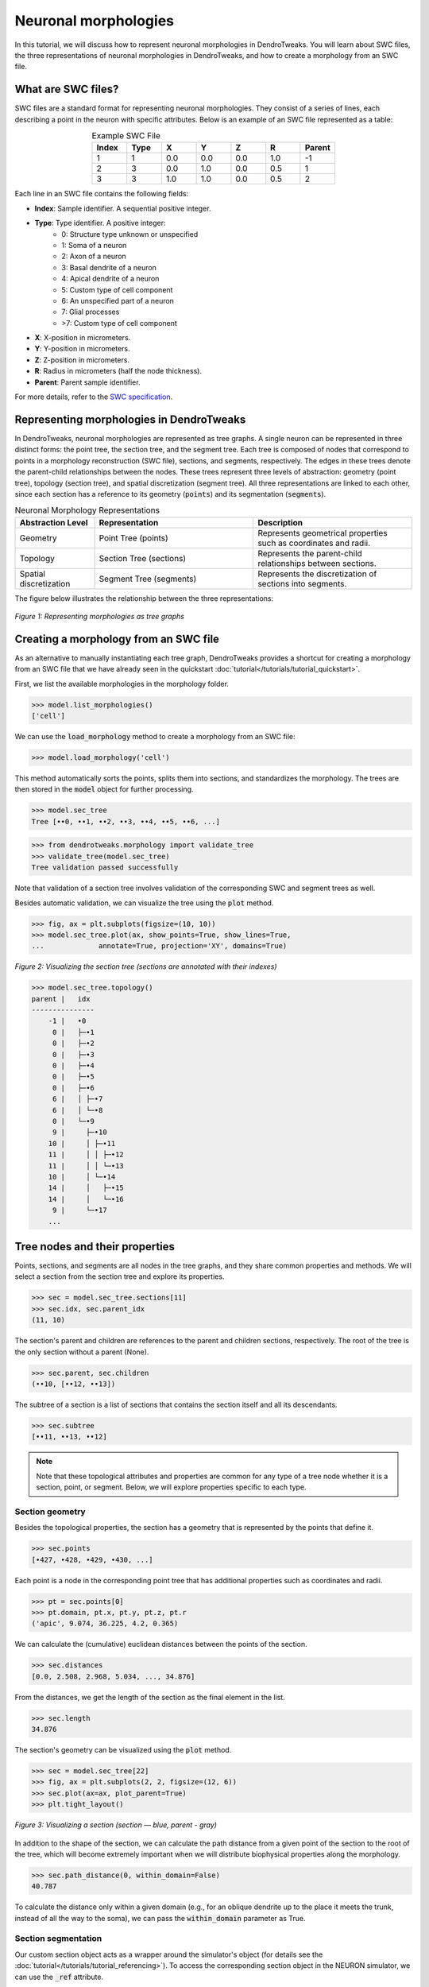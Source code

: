 Neuronal morphologies
==========================================

In this tutorial, we will discuss how to represent neuronal morphologies in DendroTweaks.
You will learn about SWC files, the three representations of neuronal morphologies in DendroTweaks,
and how to create a morphology from an SWC file.

What are SWC files?
-------------------

SWC files are a standard format for representing neuronal morphologies. They consist of a series of lines, each describing a point in the neuron with specific attributes. Below is an example of an SWC file represented as a table:

.. table:: Example SWC File
    :widths: 10 10 10 10 10 10 10
    :align: center

    +-------+------+-------+-------+-------+-------+--------+
    | Index | Type |   X   |   Y   |   Z   |   R   | Parent |
    +=======+======+=======+=======+=======+=======+========+
    |   1   |   1  |  0.0  |  0.0  |  0.0  |  1.0  |   -1   |
    +-------+------+-------+-------+-------+-------+--------+
    |   2   |   3  |  0.0  |  1.0  |  0.0  |  0.5  |    1   |
    +-------+------+-------+-------+-------+-------+--------+
    |   3   |   3  |  1.0  |  1.0  |  0.0  |  0.5  |    2   |
    +-------+------+-------+-------+-------+-------+--------+

Each line in an SWC file contains the following fields:

- **Index**: Sample identifier. A sequential positive integer.
- **Type**: Type identifier. A positive integer:
    - 0: Structure type unknown or unspecified
    - 1: Soma of a neuron
    - 2: Axon of a neuron
    - 3: Basal dendrite of a neuron
    - 4: Apical dendrite of a neuron
    - 5: Custom type of cell component
    - 6: An unspecified part of a neuron
    - 7: Glial processes
    - >7: Custom type of cell component
- **X**: X-position in micrometers.
- **Y**: Y-position in micrometers.
- **Z**: Z-position in micrometers.
- **R**: Radius in micrometers (half the node thickness).
- **Parent**: Parent sample identifier.

For more details, refer to the `SWC specification <https://swc-specification.readthedocs.io/en/latest/swc.html>`_.

Representing morphologies in DendroTweaks
---------------------------------------------

In DendroTweaks, neuronal morphologies are represented as tree graphs. 
A single neuron can be represented in three distinct forms: the point tree, the section tree, and the segment tree.
Each tree is composed of nodes that correspond to points in a morphology reconstruction (SWC file), sections, and segments, respectively.
The edges in these trees denote the parent-child relationships between the nodes.
These trees represent three levels of abstraction: geometry (point tree), topology (section tree), and spatial discretization (segment tree).
All three representations are linked to each other, since each section has a reference to its geometry (:code:`points`) and its segmentation (:code:`segments`).

.. table:: Neuronal Morphology Representations
    :widths: 20 40 40
    :align: center

    +-------------------------+-----------------------------+------------------------------------------------------------+
    | Abstraction Level       | Representation              | Description                                                |
    +=========================+=============================+============================================================+
    | Geometry                | Point Tree (points)         | Represents geometrical properties such as coordinates and  |
    |                         |                             | radii.                                                     |
    +-------------------------+-----------------------------+------------------------------------------------------------+
    | Topology                | Section Tree (sections)     | Represents the parent-child relationships between sections.|
    +-------------------------+-----------------------------+------------------------------------------------------------+
    | Spatial discretization  | Segment Tree (segments)     | Represents the discretization of sections into segments.   |
    +-------------------------+-----------------------------+------------------------------------------------------------+

The figure below illustrates the relationship between the three representations:

.. figure:: ../_static/trees.png
    :align: center
    :width: 80%
    :alt: Representing morphologies as tree graphs

    *Figure 1: Representing morphologies as tree graphs*



Creating a morphology from an SWC file
------------------------------------------------

As an alternative to manually instantiating each tree graph, 
DendroTweaks provides a shortcut for creating a morphology from an SWC file
that we have already seen in the quickstart :doc:`tutorial</tutorials/tutorial_quickstart>`. 

First, we list the available morphologies in the morphology folder.

.. code-block:: python

    >>> model.list_morphologies()
    ['cell']

We can use the :code:`load_morphology` method to create a morphology from an SWC file:

.. code-block:: python

    >>> model.load_morphology('cell')

This method automatically sorts the points, 
splits them into sections, and standardizes the morphology.
The trees are then stored in the :code:`model` object for further processing.

.. code-block:: python
    
    >>> model.sec_tree
    Tree [••0, ••1, ••2, ••3, ••4, ••5, ••6, ...]

.. code-block:: python

    >>> from dendrotweaks.morphology import validate_tree
    >>> validate_tree(model.sec_tree)
    Tree validation passed successfully

Note that validation of a section tree involves validation of 
the corresponding SWC and segment trees as well.

Besides automatic validation, we can visualize the tree using the :code:`plot` method.

.. code-block:: python

    >>> fig, ax = plt.subplots(figsize=(10, 10))
    >>> model.sec_tree.plot(ax, show_points=True, show_lines=True, 
    ...             annotate=True, projection='XY', domains=True)

.. figure:: ../_static/sec_tree.png
    :align: center
    :width: 70%
    :alt: Visualizing the section tree 

    *Figure 2: Visualizing the section tree (sections are annotated with their indexes)*


.. code-block:: python

    >>> model.sec_tree.topology()
    parent |   idx
    ---------------
        -1 |   •0
         0 |   ├─•1
         0 |   ├─•2
         0 |   ├─•3
         0 |   ├─•4
         0 |   ├─•5
         0 |   ├─•6
         6 |   │ ├─•7
         6 |   │ └─•8
         0 |   └─•9
         9 |     ├─•10
        10 |     │ ├─•11
        11 |     │ │ ├─•12
        11 |     │ │ └─•13
        10 |     │ └─•14
        14 |     │   ├─•15
        14 |     │   └─•16
         9 |     └─•17
        ...
    
Tree nodes and their properties
--------------------------------

Points, sections, and segments are all nodes in the tree graphs, and they share common properties and methods.
We will select a section from the section tree and explore its properties.

.. code-block:: python

    >>> sec = model.sec_tree.sections[11]
    >>> sec.idx, sec.parent_idx
    (11, 10)

The section's parent and children are references to the parent and children sections, respectively.
The root of the tree is the only section without a parent (None).

.. code-block:: python

    >>> sec.parent, sec.children
    (••10, [••12, ••13])

The subtree of a section is a list of sections that contains the section itself and all its descendants.

.. code-block:: python

    >>> sec.subtree
    [••11, ••13, ••12]

.. note::

    Note that these topological attributes and properties are common for 
    any type of a tree node whether it is a section, point, or segment.
    Below, we will explore properties specific to each type.

Section geometry
~~~~~~~~~~~~~~~~~~~~~~~~~

Besides the topological properties, the section has a geometry that is represented by the points that define it.

.. code-block:: python

    >>> sec.points
    [•427, •428, •429, •430, ...]

Each point is a node in the corresponding point tree that has 
additional properties such as coordinates and radii.

.. code-block:: python

    >>> pt = sec.points[0]
    >>> pt.domain, pt.x, pt.y, pt.z, pt.r
    ('apic', 9.074, 36.225, 4.2, 0.365)

We can calculate the (cumulative) euclidean distances between the points of the section.

.. code-block:: python

    >>> sec.distances
    [0.0, 2.508, 2.968, 5.034, ..., 34.876]

From the distances, we get the length of the section as the final element in the list.

.. code-block:: python

    >>> sec.length
    34.876

The section's geometry can be visualized using the :code:`plot` method.

.. code-block:: python

    >>> sec = model.sec_tree[22]
    >>> fig, ax = plt.subplots(2, 2, figsize=(12, 6))
    >>> sec.plot(ax=ax, plot_parent=True)
    >>> plt.tight_layout()

.. figure:: ../_static/sec_extended.png
    :align: center
    :width: 80%
    :alt: Visualizing a section

    *Figure 3: Visualizing a section (section — blue, parent - gray)*

In addition to the shape of the section, we can calculate the path distance 
from a given point of the section to the root of the tree, 
which will become extremely important when we will
distribute biophysical properties along the morphology.

.. code-block:: python

    >>> sec.path_distance(0, within_domain=False)
    40.787

To calculate the distance only within a given domain 
(e.g., for an oblique dendrite up to the place it meets the trunk, 
instead of all the way to the soma),
we can pass the :code:`within_domain` parameter as True.

Section segmentation
~~~~~~~~~~~~~~~~~~~~~~~~~~~~~~~

Our custom section object acts as a wrapper around the simulator's object 
(for details see the :doc:`tutorial</tutorials/tutorial_referencing>`).
To access the corresponding section object in the NEURON simulator, 
we can use the :code:`_ref` attribute.

.. code-block:: python

    >>> sec._ref
    __nrnsec_0x2dcd5c10

In order to perform simulations, we need to discretize the sections 
into segments.

.. code-block:: python

    >>> sec.segments
    [•51]

As in NEURON, sections are callable objects that return 
the segment which center is closest to the given normalized distance.

.. code-block:: python

    >>> seg = sec(0.5)
    >>> seg.idx, seg.x
    (51, 0.5)

The segment object has the following properties:

.. code-block:: python

    >>> seg._ref
    __nrnsec_0x2dcd5c10(0.5)

For more details on working with neuronal morphologies in DendroTweaks,
refer to the :doc:`tutorial</tutorials/tutorial_swc>` on refining neuronal morphology.

The segmentation tree highly depends on the passive properties of the sections. 
Therefore, in the next tutorial, we will discuss how we can set and update model parameters
including membrane capacitance and axial resistance.
We will return to the segmentation tree in :doc:`one</tutorials/tutorial_segmentation>` of the following tutorials, 
where we will discuss how to set the spatial discretization of the model.
